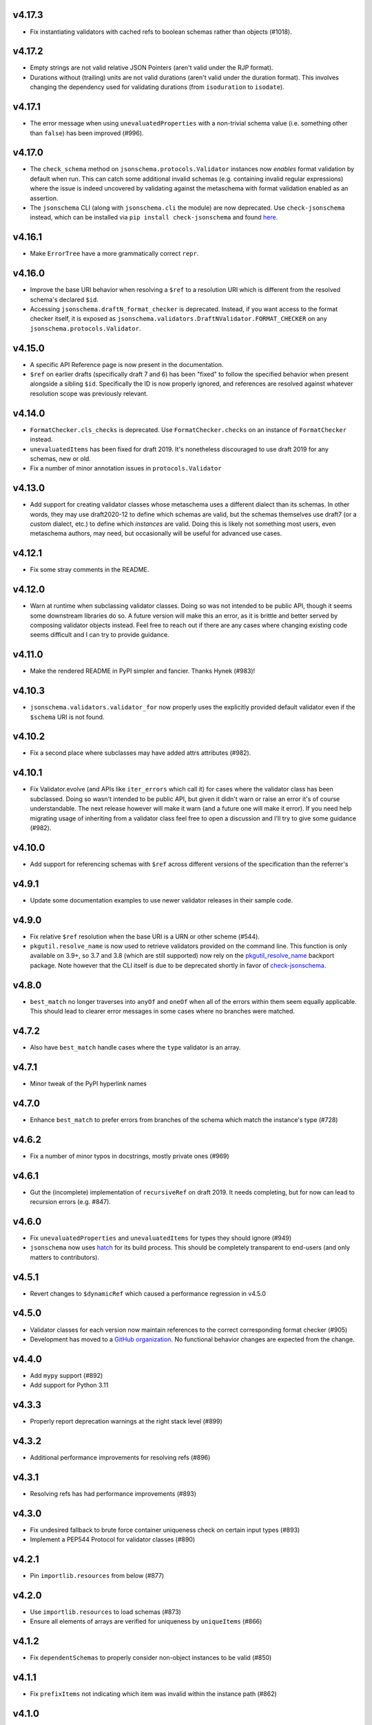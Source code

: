 v4.17.3
=======

* Fix instantiating validators with cached refs to boolean schemas
  rather than objects (#1018).

v4.17.2
=======

* Empty strings are not valid relative JSON Pointers (aren't valid under the
  RJP format).
* Durations without (trailing) units are not valid durations (aren't
  valid under the duration format). This involves changing the dependency
  used for validating durations (from ``isoduration`` to ``isodate``).

v4.17.1
=======

* The error message when using ``unevaluatedProperties`` with a non-trivial
  schema value (i.e. something other than ``false``) has been improved (#996).

v4.17.0
=======

* The ``check_schema`` method on ``jsonschema.protocols.Validator`` instances
  now *enables* format validation by default when run. This can catch some
  additional invalid schemas (e.g. containing invalid regular expressions)
  where the issue is indeed uncovered by validating against the metaschema
  with format validation enabled as an assertion.
* The ``jsonschema`` CLI (along with ``jsonschema.cli`` the module) are now
  deprecated. Use ``check-jsonschema`` instead, which can be installed via
  ``pip install check-jsonschema`` and found
  `here <https://github.com/python-jsonschema/check-jsonschema>`_.

v4.16.1
=======

* Make ``ErrorTree`` have a more grammatically correct ``repr``.

v4.16.0
=======

* Improve the base URI behavior when resolving a ``$ref`` to a resolution URI
  which is different from the resolved schema's declared ``$id``.
* Accessing ``jsonschema.draftN_format_checker`` is deprecated. Instead, if you
  want access to the format checker itself, it is exposed as
  ``jsonschema.validators.DraftNValidator.FORMAT_CHECKER`` on any
  ``jsonschema.protocols.Validator``.

v4.15.0
=======

* A specific API Reference page is now present in the documentation.
* ``$ref`` on earlier drafts (specifically draft 7 and 6) has been "fixed" to
  follow the specified behavior when present alongside a sibling ``$id``.
  Specifically the ID is now properly ignored, and references are resolved
  against whatever resolution scope was previously relevant.

v4.14.0
=======

* ``FormatChecker.cls_checks`` is deprecated. Use ``FormatChecker.checks`` on
  an instance of ``FormatChecker`` instead.
* ``unevaluatedItems`` has been fixed for draft 2019. It's nonetheless
  discouraged to use draft 2019 for any schemas, new or old.
* Fix a number of minor annotation issues in ``protocols.Validator``

v4.13.0
=======

* Add support for creating validator classes whose metaschema uses a different
  dialect than its schemas. In other words, they may use draft2020-12 to define
  which schemas are valid, but the schemas themselves use draft7 (or a custom
  dialect, etc.) to define which *instances* are valid. Doing this is likely
  not something most users, even metaschema authors, may need, but occasionally
  will be useful for advanced use cases.

v4.12.1
=======

* Fix some stray comments in the README.

v4.12.0
=======

* Warn at runtime when subclassing validator classes. Doing so was not
  intended to be public API, though it seems some downstream libraries
  do so. A future version will make this an error, as it is brittle and
  better served by composing validator objects instead. Feel free to reach
  out if there are any cases where changing existing code seems difficult
  and I can try to provide guidance.

v4.11.0
=======

* Make the rendered README in PyPI simpler and fancier. Thanks Hynek (#983)!

v4.10.3
=======

* ``jsonschema.validators.validator_for`` now properly uses the explicitly
  provided default validator even if the ``$schema`` URI is not found.

v4.10.2
=======

* Fix a second place where subclasses may have added attrs attributes (#982).

v4.10.1
=======

* Fix Validator.evolve (and APIs like ``iter_errors`` which call it) for cases
  where the validator class has been subclassed. Doing so wasn't intended to be
  public API, but given it didn't warn or raise an error it's of course
  understandable. The next release however will make it warn (and a future one
  will make it error). If you need help migrating usage of inheriting from a
  validator class feel free to open a discussion and I'll try to give some
  guidance (#982).

v4.10.0
=======

* Add support for referencing schemas with ``$ref`` across different versions
  of the specification than the referrer's

v4.9.1
======

* Update some documentation examples to use newer validator releases in their
  sample code.

v4.9.0
======

* Fix relative ``$ref`` resolution when the base URI is a URN or other scheme
  (#544).
* ``pkgutil.resolve_name`` is now used to retrieve validators
  provided on the command line. This function is only available on
  3.9+, so 3.7 and 3.8 (which are still supported) now rely on the
  `pkgutil_resolve_name <https://pypi.org/project/pkgutil_resolve_name/>`_
  backport package. Note however that the CLI itself is due
  to be deprecated shortly in favor of `check-jsonschema
  <https://github.com/python-jsonschema/check-jsonschema>`_.

v4.8.0
======

* ``best_match`` no longer traverses into ``anyOf`` and ``oneOf`` when all of
  the errors within them seem equally applicable. This should lead to clearer
  error messages in some cases where no branches were matched.

v4.7.2
======

* Also have ``best_match`` handle cases where the ``type`` validator is an
  array.

v4.7.1
======

* Minor tweak of the PyPI hyperlink names

v4.7.0
======

* Enhance ``best_match`` to prefer errors from branches of the schema which
  match the instance's type (#728)

v4.6.2
======

* Fix a number of minor typos in docstrings, mostly private ones (#969)

v4.6.1
======

* Gut the (incomplete) implementation of ``recursiveRef`` on draft 2019. It
  needs completing, but for now can lead to recursion errors (e.g. #847).

v4.6.0
======

* Fix ``unevaluatedProperties`` and ``unevaluatedItems`` for types they should
  ignore (#949)
* ``jsonschema`` now uses `hatch <https://hatch.pypa.io/>`_ for its build
  process. This should be completely transparent to end-users (and only matters
  to contributors).

v4.5.1
======

* Revert changes to ``$dynamicRef`` which caused a performance regression
  in v4.5.0

v4.5.0
======

* Validator classes for each version now maintain references to the correct
  corresponding format checker (#905)
* Development has moved to a `GitHub organization
  <https://github.com/python-jsonschema/>`_.
  No functional behavior changes are expected from the change.

v4.4.0
======

* Add ``mypy`` support (#892)
* Add support for Python 3.11

v4.3.3
======

* Properly report deprecation warnings at the right stack level (#899)

v4.3.2
======

* Additional performance improvements for resolving refs (#896)

v4.3.1
======

* Resolving refs has had performance improvements (#893)

v4.3.0
======

* Fix undesired fallback to brute force container uniqueness check on
  certain input types (#893)
* Implement a PEP544 Protocol for validator classes (#890)

v4.2.1
======

* Pin ``importlib.resources`` from below (#877)

v4.2.0
======

* Use ``importlib.resources`` to load schemas (#873)
* Ensure all elements of arrays are verified for uniqueness by ``uniqueItems``
  (#866)

v4.1.2
======

* Fix ``dependentSchemas`` to properly consider non-object instances to be
  valid (#850)

v4.1.1
======

* Fix ``prefixItems`` not indicating which item was invalid within the instance
  path (#862)

v4.1.0
======

* Add Python 3.10 to the list of supported Python versions

v4.0.1
======

* Fix the declaration of minimum supported Python version (#846)

v4.0.0
======

* Partial support for Draft 2020-12 (as well as 2019-09).
  Thanks to Thomas Schmidt and Harald Nezbeda.
* ``False`` and ``0`` are now properly considered non-equal even
  recursively within a container (#686). As part of this change,
  ``uniqueItems`` validation may be *slower* in some cases. Please feel
  free to report any significant performance regressions, though in
  some cases they may be difficult to address given the specification
  requirement.
* The CLI has been improved, and in particular now supports a ``--output``
  option (with ``plain`` (default) or ``pretty`` arguments) to control the
  output format. Future work may add additional machine-parsable output
  formats.
* Code surrounding ``DEFAULT_TYPES`` and the legacy mechanism for
  specifying types to validators have been removed, as per the deprecation
  policy. Validators should use the ``TypeChecker`` object to customize
  the set of Python types corresponding to JSON Schema types.
* Validation errors now have a ``json_path`` attribute, describing their
  location in JSON path format
* Support for the IP address and domain name formats has been improved
* Support for Python 2 and 3.6 has been dropped, with ``python_requires``
  properly set.
* ``multipleOf`` could overflow when given sufficiently large numbers. Now,
  when an overflow occurs, ``jsonschema`` will fall back to using fraction
  division (#746).
* ``jsonschema.__version__``, ``jsonschema.validators.validators``,
  ``jsonschema.validators.meta_schemas`` and
  ``jsonschema.RefResolver.in_scope`` have been deprecated, as has
  passing a second-argument schema to ``Validator.iter_errors`` and
  ``Validator.is_valid``.

v3.2.0
======

* Added a ``format_nongpl`` setuptools extra, which installs only ``format``
  dependencies that are non-GPL (#619).

v3.1.1
======

* Temporarily revert the switch to ``js-regex`` until #611 and #612 are
  resolved.

v3.1.0
======

* Regular expressions throughout schemas now respect the ECMA 262 dialect, as
  recommended by the specification (#609).

v3.0.2
======

* Fixed a bug where ``0`` and ``False`` were considered equal by
  ``const`` and ``enum`` (#575).

v3.0.1
======

* Fixed a bug where extending validators did not preserve their notion
  of which validator property contains ``$id`` information.

v3.0.0
======

* Support for Draft 6 and Draft 7
* Draft 7 is now the default
* New ``TypeChecker`` object for more complex type definitions (and overrides)
* Falling back to isodate for the date-time format checker is no longer
  attempted, in accordance with the specification

v2.6.0
======

* Support for Python 2.6 has been dropped.
* Improve a few error messages for ``uniqueItems`` (#224) and
  ``additionalProperties`` (#317)
* Fixed an issue with ``ErrorTree``'s handling of multiple errors (#288)

v2.5.0
======

* Improved performance on CPython by adding caching around ref resolution
  (#203)

v2.4.0
======

* Added a CLI (#134)
* Added absolute path and absolute schema path to errors (#120)
* Added ``relevance``
* Meta-schemas are now loaded via ``pkgutil``

v2.3.0
======

* Added ``by_relevance`` and ``best_match`` (#91)
* Fixed ``format`` to allow adding formats for non-strings (#125)
* Fixed the ``uri`` format to reject URI references (#131)

v2.2.0
======

* Compile the host name regex (#127)
* Allow arbitrary objects to be types (#129)

v2.1.0
======

* Support RFC 3339 datetimes in conformance with the spec
* Fixed error paths for additionalItems + items (#122)
* Fixed wording for min / maxProperties (#117)


v2.0.0
======

* Added ``create`` and ``extend`` to ``jsonschema.validators``
* Removed ``ValidatorMixin``
* Fixed array indices ref resolution (#95)
* Fixed unknown scheme defragmenting and handling (#102)


v1.3.0
======

* Better error tracebacks (#83)
* Raise exceptions in ``ErrorTree``\s for keys not in the instance (#92)
* __cause__ (#93)


v1.2.0
======

* More attributes for ValidationError (#86)
* Added ``ValidatorMixin.descend``
* Fixed bad ``RefResolutionError`` message (#82)


v1.1.0
======

* Canonicalize URIs (#70)
* Allow attaching exceptions to ``format`` errors (#77)


v1.0.0
======

* Support for Draft 4
* Support for format
* Longs are ints too!
* Fixed a number of issues with ``$ref`` support (#66)
* Draft4Validator is now the default
* ``ValidationError.path`` is now in sequential order
* Added ``ValidatorMixin``


v0.8.0
======

* Full support for JSON References
* ``validates`` for registering new validators
* Documentation
* Bugfixes

    * uniqueItems not so unique (#34)
    * Improper any (#47)


v0.7
====

* Partial support for (JSON Pointer) ``$ref``
* Deprecations

  * ``Validator`` is replaced by ``Draft3Validator`` with a slightly different
    interface
  * ``validator(meta_validate=False)``


v0.6
====

* Bugfixes

  * Issue #30 - Wrong behavior for the dependencies property validation
  * Fixed a miswritten test


v0.5
====

* Bugfixes

  * Issue #17 - require path for error objects
  * Issue #18 - multiple type validation for non-objects


v0.4
====

* Preliminary support for programmatic access to error details (Issue #5).
  There are certainly some corner cases that don't do the right thing yet, but
  this works mostly.

    In order to make this happen (and also to clean things up a bit), a number
    of deprecations are necessary:

        * ``stop_on_error`` is deprecated in ``Validator.__init__``. Use
          ``Validator.iter_errors()`` instead.
        * ``number_types`` and ``string_types`` are deprecated there as well.
          Use ``types={"number" : ..., "string" : ...}`` instead.
        * ``meta_validate`` is also deprecated, and instead is now accepted as
          an argument to ``validate``, ``iter_errors`` and ``is_valid``.

* A bugfix or two


v0.3
====

* Default for unknown types and properties is now to *not* error (consistent
  with the schema).
* Python 3 support
* Removed dependency on SecureTypes now that the hash bug has been resolved.
* "Numerous bug fixes" -- most notably, a divisibleBy error for floats and a
  bunch of missing typechecks for irrelevant properties.
